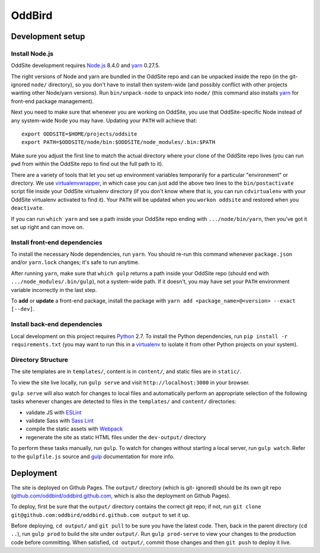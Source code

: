 OddBird
=======

.. image:: https://badges.greenkeeper.io/oddbird/oddsite.svg
   :alt: Greenkeeper badge
   :target: https://greenkeeper.io/

Development setup
-----------------


Install Node.js
~~~~~~~~~~~~~~~

OddSite development requires `Node.js`_ 8.4.0 and `yarn`_ 0.27.5.

The right versions of Node and yarn are bundled in the OddSite repo and can be
unpacked inside the repo (in the git-ignored ``node/`` directory), so you don't
have to install then system-wide (and possibly conflict with other projects
wanting other Node/yarn versions). Run ``bin/unpack-node`` to unpack into
``node/`` (this command also installs `yarn`_ for front-end package
management).

Next you need to make sure that whenever you are working on OddSite, you use
that OddSite-specific Node instead of any system-wide Node you may have.
Updating your ``PATH`` will achieve that::

    export ODDSITE=$HOME/projects/oddsite
    export PATH=$ODDSITE/node/bin:$ODDSITE/node_modules/.bin:$PATH

Make sure you adjust the first line to match the actual directory where your
clone of the OddSite repo lives (you can run ``pwd`` from within the OddSite
repo to find out the full path to it).

There are a variety of tools that let you set up environment variables
temporarily for a particular "environment" or directory. We use
`virtualenvwrapper`_, in which case you can just add the above two lines to the
``bin/postactivate`` script file inside your OddSite virtualenv directory (if
you don't know where that is, you can run ``cdvirtualenv`` with your OddSite
virtualenv activated to find it). Your ``PATH`` will be updated when you
``workon oddsite`` and restored when you ``deactivate``.

If you can run ``which yarn`` and see a path inside your OddSite repo ending
with ``.../node/bin/yarn``, then you've got it set up right and can move on.


Install front-end dependencies
~~~~~~~~~~~~~~~~~~~~~~~~~~~~~~

To install the necessary Node dependencies, run ``yarn``. You should re-run
this command whenever ``package.json`` and/or ``yarn.lock`` changes; it's safe
to run anytime.

After running ``yarn``, make sure that ``which gulp`` returns a path inside
your OddSite repo (should end with ``.../node_modules/.bin/gulp``), not a
system-wide path. If it doesn't, you may have set your ``PATH`` environment
variable incorrectly in the last step.

To **add** or **update** a front-end package, install the package with ``yarn
add <package_name>@<version> --exact [--dev]``.


Install back-end dependencies
~~~~~~~~~~~~~~~~~~~~~~~~~~~~~

Local development on this project requires `Python`_ 2.7. To install the Python
dependencies, run ``pip install -r requirements.txt`` (you may want to run this
in a `virtualenv`_ to isolate it from other Python projects on your system).


Directory Structure
~~~~~~~~~~~~~~~~~~~

The site templates are in ``templates/``, content is in ``content/``, and
static files are in ``static/``.

To view the site live locally, run ``gulp serve`` and visit
``http://localhost:3000`` in your browser.

``gulp serve`` will also watch for changes to local files and automatically
perform an appropriate selection of the following tasks whenever changes are
detected to files in the ``templates/`` and ``content/`` directories:

* validate JS with `ESLint`_
* validate Sass with `Sass Lint`_
* compile the static assets with `Webpack`_
* regenerate the site as static HTML files under the ``dev-output/`` directory

To perform these tasks manually, run ``gulp``. To watch for changes without
starting a local server, run ``gulp watch``. Refer to the ``gulpfile.js``
source and `gulp`_ documentation for more info.

.. _Node.js: http://nodejs.org
.. _yarn: https://yarnpkg.com/
.. _virtualenvwrapper: http://virtualenvwrapper.readthedocs.org/en/latest/
.. _Python: https://www.python.org/
.. _virtualenv: http://www.virtualenv.org
.. _ESLint: http://eslint.org/
.. _Sass Lint: https://github.com/sasstools/sass-lint
.. _Webpack: http://webpack.github.io/
.. _gulp: http://gulpjs.com/


Deployment
----------

The site is deployed on Github Pages. The ``output/`` directory (which is git-
ignored) should be its own git repo (`github.com/oddbird/oddbird.github.com`_,
which is also the deployment on Github Pages).

To deploy, first be sure that the ``output/`` directory contains the correct
git repo; if not, run ``git clone git@github.com:oddbird/oddbird.github.com
output`` to set it up.

Before deploying, ``cd output/`` and ``git pull`` to be sure you have the
latest code. Then, back in the parent directory (``cd ..``), run ``gulp prod``
to build the site under ``output/``. Run ``gulp prod-serve`` to view your
changes to the production code before committing. When satisfied, ``cd
output/``, commit those changes and then ``git push`` to deploy it live.

.. _github.com/oddbird/oddbird.github.com: https://github.com/oddbird/oddbird.github.com

